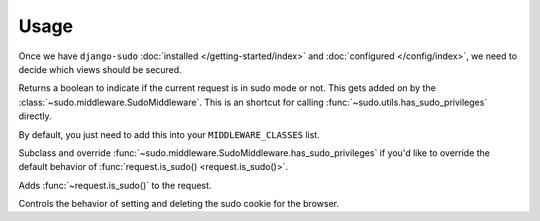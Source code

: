 Usage
=====

Once we have ``django-sudo`` :doc:`installed </getting-started/index>` and
:doc:`configured </config/index>`, we need to decide which views should be secured.

.. function:: sudo.decorators.sudo_required()

    The meat of ``django-sudo`` comes from decorating your views with ``@sudo_required`` much in the
    same way that ``@login_required`` works.

    Let's pretend that we have a page on our site that has sensitive information that we want to make
    extra sure that a user is allowed to see it:

    .. code-block:: python

        from sudo.decorators import sudo_required

        @login_required  # Make sure they're at least logged in
        @sudo_required  # On top of being logged in, are you in sudo mode?
        def super_secret_stuff(request):
            return HttpResponse('your social security number')

    That's it! When a user visits this page and they don't have the correct permission, they'll be
    redirected to a page and prompted for their password. After entering their password, they'll be
    redirected back to this page to continue on what they were trying to do.

.. method:: request.is_sudo()

Returns a boolean to indicate if the current request is in sudo mode or not. This gets added on by
the :class:`~sudo.middleware.SudoMiddleware`. This is an shortcut for calling
:func:`~sudo.utils.has_sudo_privileges` directly.

.. class:: sudo.middleware.SudoMiddleware

    By default, you just need to add this into your ``MIDDLEWARE_CLASSES`` list.

    .. method:: has_sudo_privileges(self, request)
    
    Subclass and override :func:`~sudo.middleware.SudoMiddleware.has_sudo_privileges` if you'd like
    to override the default behavior of :func:`request.is_sudo() <request.is_sudo()>`.

    .. method:: process_request(self, request)

    Adds :func:`~request.is_sudo()` to the request.

    .. method:: process_response(self, request, response)

    Controls the behavior of setting and deleting the sudo cookie for the browser.


.. module:: sudo.utils

.. function:: grant_sudo_privileges(request, max_age=SUDO_COOKIE_AGE)

    Assigns a random token to the user's session that allows them to have elevated permissions.

    .. code-block:: python

        from sudo.utils import grant_sudo_privileges
        token = grant_sudo_privileges(request)

.. function:: revoke_sudo_privileges(request)

    Revoke sudo privileges from a request explicitly

    .. code-block:: python

        from sudo.utils import revoke_sudo_privileges
        revoke_sudo_privileges(request)

.. function:: has_sudo_privileges(request)

    Check if a request is allowed to perform sudo actions.

    .. code-block:: python

        from sudo.utils import has_sudo_privileges
        has_sudo = has_sudo_privileges(request)
